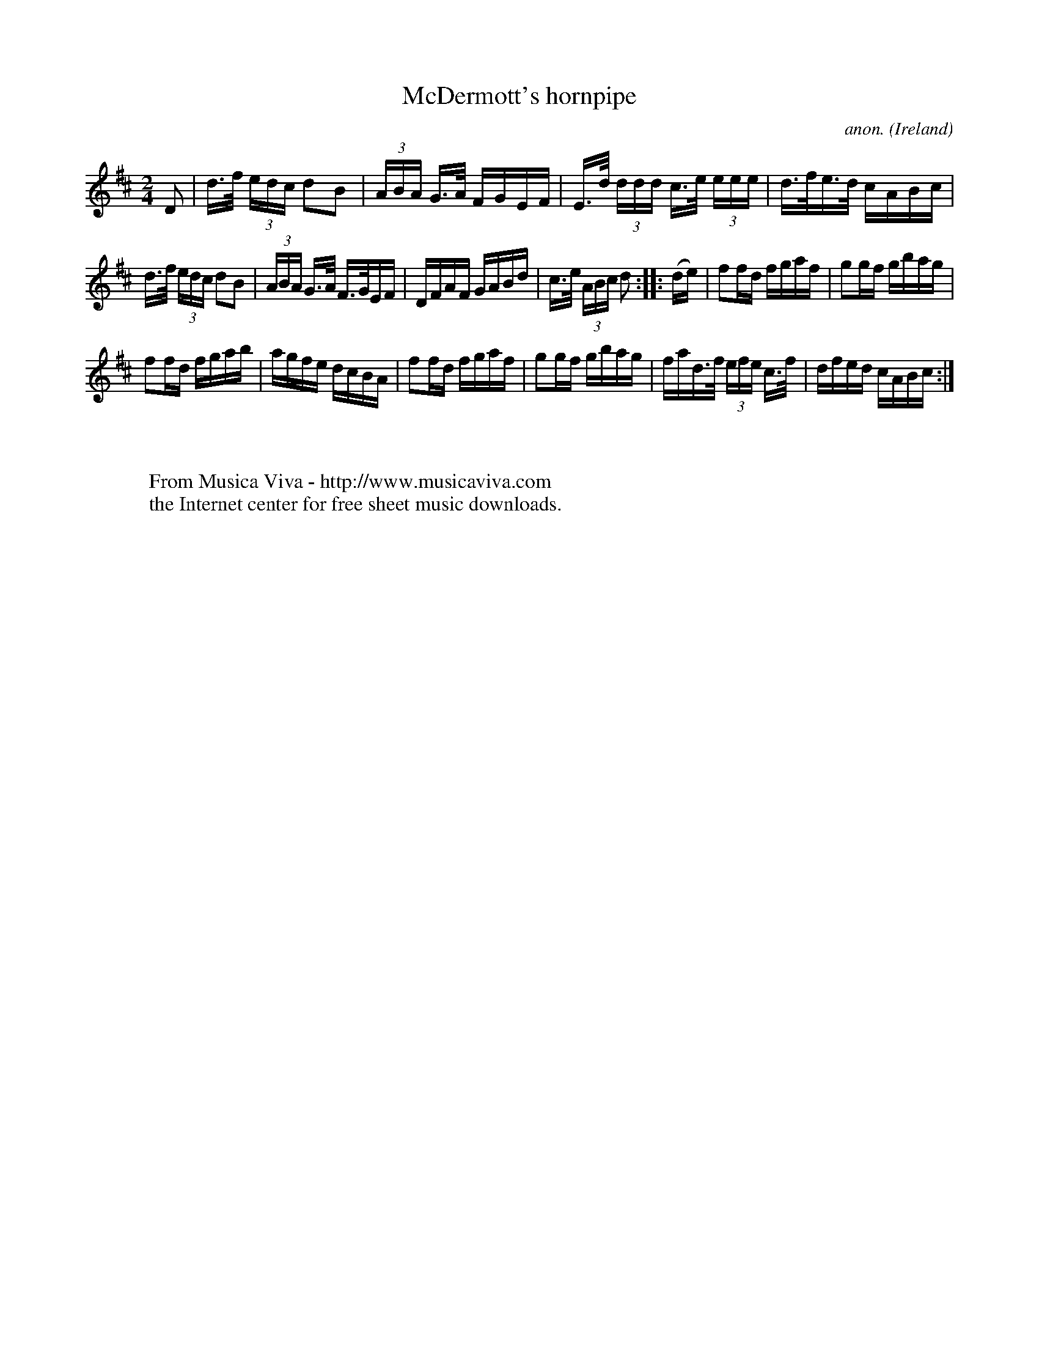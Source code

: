 X:850
T:McDermott's hornpipe
C:anon.
O:Ireland
B:Francis O'Neill: "The Dance Music of Ireland" (1907) no. 850
R:Hornpipe
Z:Transcribed by Frank Nordberg - http://www.musicaviva.com
F:http://www.musicaviva.com/abc/tunes/ireland/oneill-1001/0850/oneill-1001-0850-1.abc
M:2/4
L:1/16
K:D
D2|d>f (3edc d2B2|(3ABA G>A FGEF|E>d (3ddd c>e (3eee|d>fe>d cABc|
d>f (3edc d2B2|(3ABA G>A F>GEF|DFAF GABd|c>e (3ABc d2::(de)|\
f2fd fgaf|g2gf gbag|
f2fd fgab|agfe dcBA|f2fd fgaf|g2gf gbag|\
fad>f (3efe c>f|dfed cABc:|
W:
W:
W:  From Musica Viva - http://www.musicaviva.com
W:  the Internet center for free sheet music downloads.
